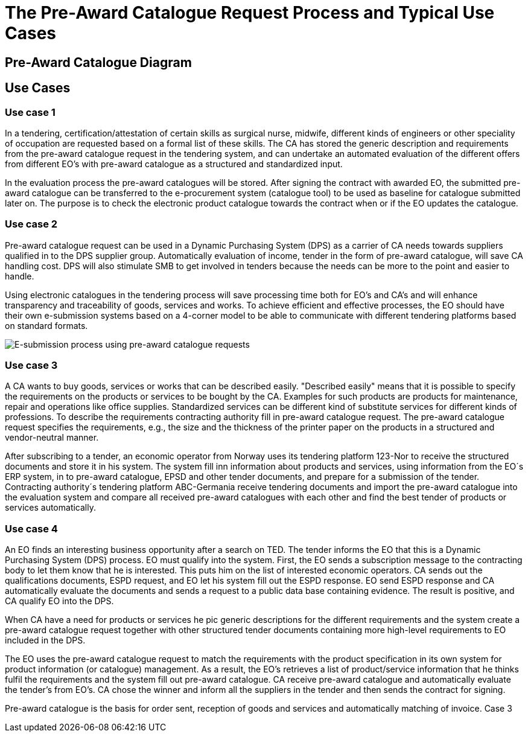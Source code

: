 = The Pre-Award Catalogue Request Process and Typical Use Cases


== Pre-Award Catalogue Diagram



== Use Cases

=== Use case 1

In a tendering, certification/attestation of certain skills as surgical nurse, midwife, different kinds of engineers or other speciality of occupation are requested based on a formal list of these skills. The CA has stored the generic description and requirements from the pre-award catalogue request in the tendering system, and can undertake an automated evaluation of the different offers from different EO's with pre-award catalogue as a structured and standardized input.

In the evaluation process the pre-award catalogues will be stored. After signing the contract with awarded EO, the submitted pre-award catalogue can be transferred to the e-procurement system (catalogue tool) to be used as baseline for catalogue submitted later on. The purpose is to check the electronic product catalogue towards the contract when or if the EO updates the catalogue.

=== Use case 2

Pre-award catalogue request can be used in a Dynamic Purchasing System (DPS) as a carrier of CA needs towards suppliers qualified in to the DPS supplier group. Automatically evaluation of income, tender in the form of pre-award catalogue, will save CA handling cost. DPS will also stimulate SMB to get involved in tenders because the needs can be more to the point and easier to handle.

Using electronic catalogues in the tendering process will save processing time both for EO's and CA's and will enhance transparency and traceability of goods, services and works. To achieve efficient and effective processes, the EO should have their own e-submission systems based on a 4-corner model to be able to communicate with different tendering platforms based on standard formats.

image::images/esubmission.png[E-submission process using pre-award catalogue requests]

=== Use case 3

A CA wants to buy goods, services or works that can be described easily. "Described easily" means that it is possible to specify the requirements on the products or services to be bought by the CA. Examples for such products are products for maintenance, repair and operations like office supplies. Standardized services can be different kind of substitute services for different kinds of professions. To describe the requirements contracting authority fill in pre-award catalogue request. The pre-award catalogue request specifies the requirements, e.g., the size and the thickness of the printer paper on the products in a structured and vendor-neutral manner.

After subscribing to a tender, an economic operator from Norway uses its tendering platform 123-Nor to receive the structured documents and store it in his system.  The system fill inn information about products and services, using information from the EO´s ERP system, in to pre-award catalogue, EPSD and other tender documents, and prepare for a submission of the tender. Contracting authority´s tendering platform ABC-Germania receive tendering documents and import the pre-award catalogue into the evaluation system and compare all received pre-award catalogues with each other and find the best tender of products or services automatically.

=== Use case 4

An EO finds an interesting business opportunity after a search on TED. The tender informs the EO that this is a Dynamic Purchasing System (DPS) process. EO must qualify into the system. First, the EO sends a subscription message to the contracting body to let them know that he is interested. This puts him on the list of interested economic operators. CA sends out the qualifications documents, ESPD request, and EO let his system fill out the ESPD response. EO send ESPD response and CA automatically evaluate the documents and sends a request to a public data base containing evidence. The result is positive, and CA qualify EO into the DPS.

When CA have a need for products or services he pic generic descriptions for the different requirements and the system create a pre-award catalogue request together with other structured tender documents containing more high-level requirements to EO included in the DPS.

The EO uses the pre-award catalogue request to match the requirements with the product specification in its own system for product information (or catalogue) management. As a result, the EO's retrieves a list of product/service information that he thinks fulfil the requirements and the system fill out pre-award catalogue. CA receive pre-award catalogue and automatically evaluate the tender's from EO's.  CA chose the winner and inform all the suppliers in the tender and then sends the contract for signing.

Pre-award catalogue is the basis for order sent, reception of goods and services and automatically matching of invoice.
 Case 3